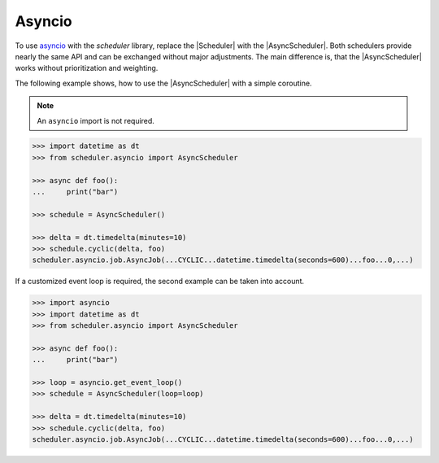 Asyncio
=======

To use `asyncio <https://docs.python.org/3/library/asyncio.html>`_ with the `scheduler` library,
replace the |Scheduler| with the |AsyncScheduler|.
Both schedulers provide nearly the same API and can be exchanged without major adjustments.
The main difference is, that the |AsyncScheduler| works without prioritization and weighting.

The following example shows, how to use the |AsyncScheduler| with a simple coroutine.

.. note:: An ``asyncio`` import is not required.

.. code-block:: pycon

    >>> import datetime as dt
    >>> from scheduler.asyncio import AsyncScheduler

    >>> async def foo():
    ...     print("bar")

    >>> schedule = AsyncScheduler()

    >>> delta = dt.timedelta(minutes=10)
    >>> schedule.cyclic(delta, foo)
    scheduler.asyncio.job.AsyncJob(...CYCLIC...datetime.timedelta(seconds=600)...foo...0,...)

If a customized event loop is required, the second example can be taken into account.

.. code-block:: pycon

    >>> import asyncio
    >>> import datetime as dt
    >>> from scheduler.asyncio import AsyncScheduler

    >>> async def foo():
    ...     print("bar")

    >>> loop = asyncio.get_event_loop()
    >>> schedule = AsyncScheduler(loop=loop)

    >>> delta = dt.timedelta(minutes=10)
    >>> schedule.cyclic(delta, foo)
    scheduler.asyncio.job.AsyncJob(...CYCLIC...datetime.timedelta(seconds=600)...foo...0,...)
